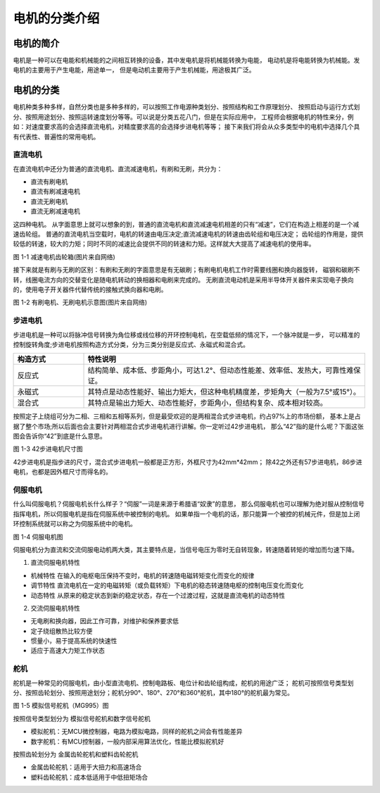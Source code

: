 .. vim: syntax=rst

电机的分类介绍
==========================================

电机的简介
------------------------------------------
电机是一种可以在电能和机械能的之间相互转换的设备，其中发电机是将机械能转换为电能，
电动机是将电能转换为机械能。发电机的主要用于产生电能，用途单一，
但是电动机主要用于产生机械能，用途极其广泛。



电机的分类
------------------------------------------
电机种类多种多样，自然分类也是多种多样的，可以按照工作电源种类划分、按照结构和工作原理划分、
按照启动与运行方式划分、按照用途划分、按照运转速度划分等等。可以说是分类五花八门，但是在实际应用中，
工程师会根据电机的特性来分，例如：对速度要求高的会选择直流电机，对精度要求高的会选择步进电机等等；
接下来我们将会从众多类型中的电机中选择几个具有代表性、普遍性的常用电机。



直流电机
^^^^^^^^^^^^^^^^^^^^^
在直流电机中还分为普通的直流电机、直流减速电机，有刷和无刷，共分为：

- 直流有刷电机
- 直流有刷减速电机
- 直流无刷电机
- 直流无刷减速电机

这四种电机。
从字面意思上就可以想象的到，普通的直流电机和直流减速电机相差的只有“减速”，它们在构造上相差的是一个减速齿轮组。
普通的直流电机当空载时，电机的转速由电压决定;直流减速电机的转速由齿轮组和电压决定；
齿轮组的作用是，提供较低的转速，较大的力矩；同时不同的减速比会提供不同的转速和力矩。这样就大大提高了减速电机的使用率。

.. image:: ../media/low_speed.png
   :align: center
   :width: 3.5in
   :height: 3.5in

图 1-1 减速电机齿轮箱(图片来自网络)

接下来就是有刷与无刷的区别：有刷和无刷的字面意思是有无碳刷；有刷电机电机工作时需要线圈和换向器旋转，
磁钢和碳刷不转，线圈电流方向的交替变化是随电机转动的换相器和电刷来完成的。
无刷直流电动机是采用半导体开关器件来实现电子换向的，使用电子开关器件代替传统的接触式换向器和电刷。

.. image:: ../media/youshua_motor.png
   :align: center
   :width: 7.6in
   :height: 3.3in

图 1-2 有刷电机、无刷电机示意图(图片来自网络)


步进电机
^^^^^^^^^^^^^^^^^^^^^
步进电机是一种可以将脉冲信号转换为角位移或线位移的开环控制电机，在空载低频的情况下，一个脉冲就是一步，
可以精准的控制旋转角度;步进电机按照构造方式分类，分为三类分别是反应式、永磁式和混合式。

.. list-table::
    :widths: 20 80
    :header-rows: 1

    * - 构造方式
      - 特性说明
    * - 反应式
      - 结构简单、成本低、步距角小，可达1.2°、但动态性能差、效率低、发热大，可靠性难保证。
    * - 永磁式
      - 其特点是动态性能好、输出力矩大，但这种电机精度差，步矩角大（一般为7.5°或15°）。
    * - 混合式
      - 其特点是输出力矩大、动态性能好，步距角小，但结构复杂、成本相对较高。

按照定子上绕组可分为二相、三相和五相等系列，但是最受欢迎的是两相混合式步进电机，约占97%上的市场份额，
基本上是占据了整个市场;所以后面也会主要针对两相混合式步进电机进行讲解。你一定听过42步进电机，
那么“42”指的是什么呢？下面这张图会告诉你“42”到底是什么意思。

.. image:: ../media/steeper_motor.png
   :align: center
   :width: 7.0in
   :height: 3.5in

图 1-3 42步进电机尺寸图

42步进电机是指步进的尺寸，混合式步进电机一般都是正方形，外框尺寸为42mm*42mm；
除42之外还有57步进电机，86步进电机，也都是因外框尺寸而得名的。


伺服电机
^^^^^^^^^^^^^^^^^^^^^
什么叫伺服电机？伺服电机长什么样子？“伺服”一词是来源于希腊语“奴隶”的意思，
那么伺服电机也可以理解为绝对服从控制信号指挥电机，所以伺服电机是指在伺服系统中被控制的电机。
如果单指一个电机的话，那只能算一个被控的机械元件，但是加上闭环控制系统就可以称之为伺服系统中的电机。

.. image:: ../media/sifu_motor.png
   :align: center
   :width: 5.05in
   :height: 2.85in

图 1-4 伺服电机图

伺服电机分为直流和交流伺服电动机两大类，其主要特点是，当信号电压为零时无自转现象，转速随着转矩的增加而匀速下降。

1. 直流伺服电机特性

- 机械特性 在输入的电枢电压保持不变时，电机的转速随电磁转矩变化而变化的规律
- 调节特性 直流电机在一定的电磁转矩（或负载转矩）下电机的稳态转速随电枢的控制电压变化而变化
- 动态特性 从原来的稳定状态到新的稳定状态，存在一个过渡过程，这就是直流电机的动态特性

2. 交流伺服电机特性

- 无电刷和换向器，因此工作可靠，对维护和保养要求低
- 定子绕组散热比较方便
- 惯量小，易于提高系统的快速性
- 适应于高速大力矩工作状态




舵机
^^^^^^^^^^^^^^^^^^^^^
舵机是一种常见的伺服电机，由小型直流电机、控制电路板、电位计和齿轮组构成，舵机的用途广泛；
舵机可按照信号类型划分、按照齿轮划分、按照用途划分；舵机分90°、180°、270°和360°舵机，其中180°的舵机最为常见。

.. image:: ../media/mg995.png
   :align: center
   :width: 4.05in
   :height: 2.85in

图 1-5 模拟信号舵机（MG995）图

按照信号类型划分为 模拟信号舵机和数字信号舵机

- 模拟舵机：无MCU微控制器，电路为模拟电路，同样的舵机之间会有性能差异
- 数字舵机：有MCU控制器，一般内部采用算法优化，性能比模拟舵机好

按照齿轮划分为 金属齿轮舵机和塑料齿轮舵机

- 金属齿轮舵机：适用于大扭力和高速场合
- 塑料齿轮舵机：成本低适用于中低扭矩场合

